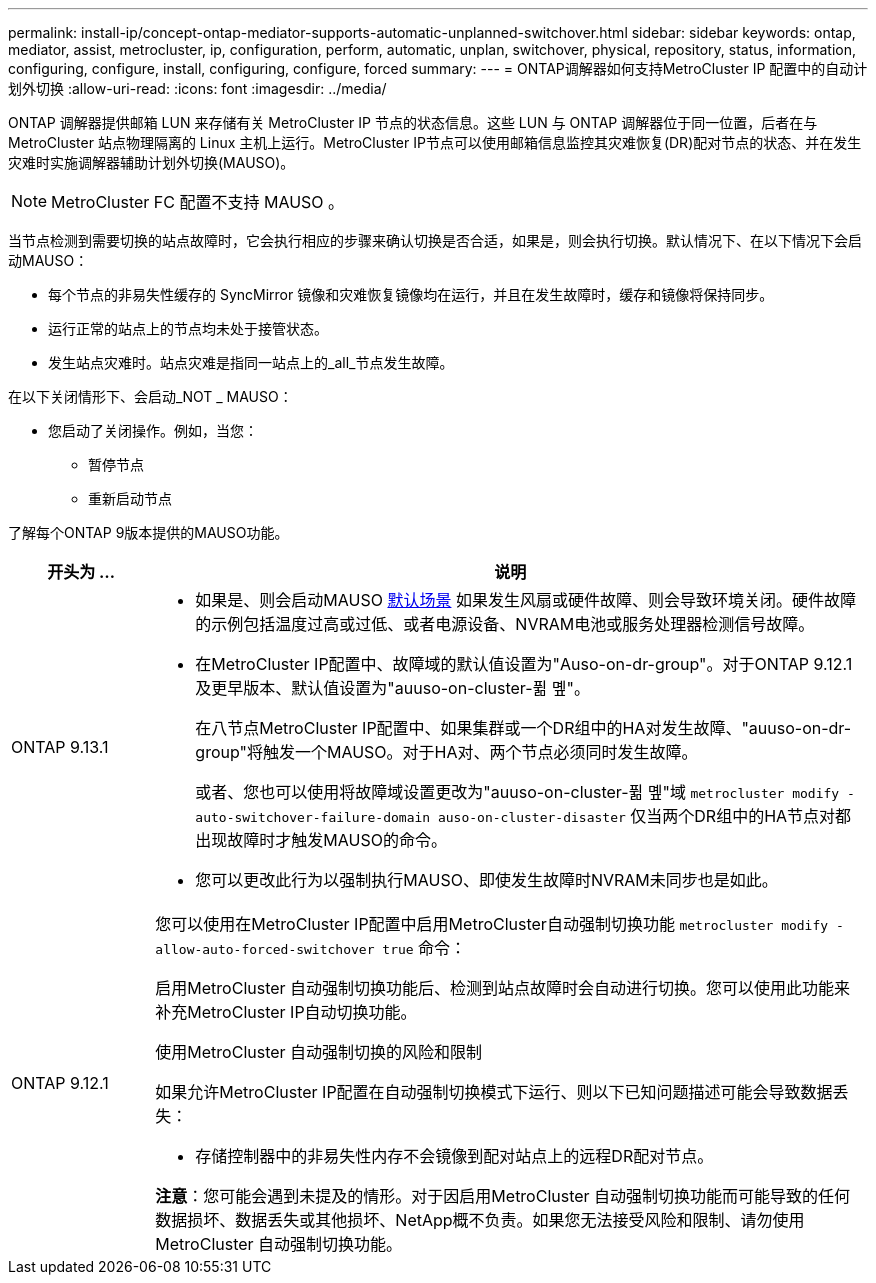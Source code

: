 ---
permalink: install-ip/concept-ontap-mediator-supports-automatic-unplanned-switchover.html 
sidebar: sidebar 
keywords: ontap, mediator, assist, metrocluster, ip, configuration, perform, automatic, unplan, switchover, physical, repository, status, information, configuring, configure, install, configuring, configure, forced 
summary:  
---
= ONTAP调解器如何支持MetroCluster IP 配置中的自动计划外切换
:allow-uri-read: 
:icons: font
:imagesdir: ../media/


[role="lead"]
ONTAP 调解器提供邮箱 LUN 来存储有关 MetroCluster IP 节点的状态信息。这些 LUN 与 ONTAP 调解器位于同一位置，后者在与 MetroCluster 站点物理隔离的 Linux 主机上运行。MetroCluster IP节点可以使用邮箱信息监控其灾难恢复(DR)配对节点的状态、并在发生灾难时实施调解器辅助计划外切换(MAUSO)。


NOTE: MetroCluster FC 配置不支持 MAUSO 。

当节点检测到需要切换的站点故障时，它会执行相应的步骤来确认切换是否合适，如果是，则会执行切换。默认情况下、在以下情况下会启动MAUSO：

* 每个节点的非易失性缓存的 SyncMirror 镜像和灾难恢复镜像均在运行，并且在发生故障时，缓存和镜像将保持同步。
* 运行正常的站点上的节点均未处于接管状态。
* 发生站点灾难时。站点灾难是指同一站点上的_all_节点发生故障。


在以下关闭情形下、会启动_NOT _ MAUSO：

* 您启动了关闭操作。例如，当您：
+
** 暂停节点
** 重新启动节点




了解每个ONTAP 9版本提供的MAUSO功能。

[cols="1a,5a"]
|===
| 开头为 ... | 说明 


 a| 
ONTAP 9.13.1
 a| 
* 如果是、则会启动MAUSO <<default_scenarios,默认场景>> 如果发生风扇或硬件故障、则会导致环境关闭。硬件故障的示例包括温度过高或过低、或者电源设备、NVRAM电池或服务处理器检测信号故障。
* 在MetroCluster IP配置中、故障域的默认值设置为"Auso-on-dr-group"。对于ONTAP 9.12.1及更早版本、默认值设置为"auuso-on-cluster-퓖 몦"。
+
在八节点MetroCluster IP配置中、如果集群或一个DR组中的HA对发生故障、"auuso-on-dr-group"将触发一个MAUSO。对于HA对、两个节点必须同时发生故障。

+
或者、您也可以使用将故障域设置更改为"auuso-on-cluster-퓖 몦"域 `metrocluster modify -auto-switchover-failure-domain auso-on-cluster-disaster` 仅当两个DR组中的HA节点对都出现故障时才触发MAUSO的命令。

* 您可以更改此行为以强制执行MAUSO、即使发生故障时NVRAM未同步也是如此。




 a| 
[[mauso-9-12-1]] ONTAP 9.12.1
 a| 
您可以使用在MetroCluster IP配置中启用MetroCluster自动强制切换功能 `metrocluster modify -allow-auto-forced-switchover true` 命令：

启用MetroCluster 自动强制切换功能后、检测到站点故障时会自动进行切换。您可以使用此功能来补充MetroCluster IP自动切换功能。

.使用MetroCluster 自动强制切换的风险和限制
如果允许MetroCluster IP配置在自动强制切换模式下运行、则以下已知问题描述可能会导致数据丢失：

* 存储控制器中的非易失性内存不会镜像到配对站点上的远程DR配对节点。


*注意*：您可能会遇到未提及的情形。对于因启用MetroCluster 自动强制切换功能而可能导致的任何数据损坏、数据丢失或其他损坏、NetApp概不负责。如果您无法接受风险和限制、请勿使用MetroCluster 自动强制切换功能。

|===